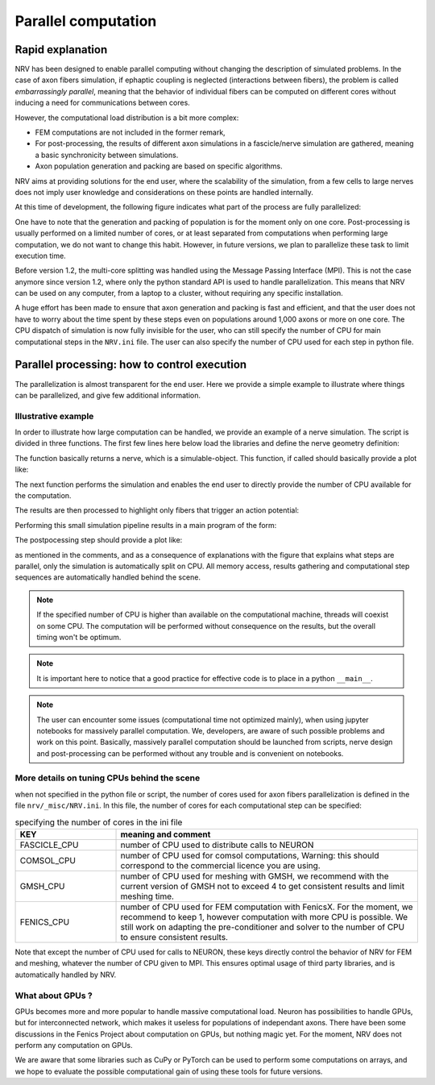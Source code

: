 ====================
Parallel computation
====================

Rapid explanation
=================

NRV has been designed to enable parallel computing without changing the description of simulated problems. In the case of axon fibers simulation, if ephaptic coupling is neglected (interactions between fibers), the problem is called *embarrassingly parallel*, meaning that the behavior of individual fibers can be computed on different cores without inducing a need for communications between cores.

However, the computational load distribution is a bit more complex:

- FEM computations are not included in the former remark,

- For post-processing, the results of different axon simulations in a fascicle/nerve simulation are gathered, meaning a basic synchronicity between simulations.

- Axon population generation and packing are based on specific algorithms.

NRV aims at providing solutions for the end user, where the scalability of the simulation, from a few cells to large nerves does not imply user knowledge and considerations on these points are handled internally.

At this time of development, the following figure indicates what part of the process are fully parallelized:

.. image:: ../images/NRV_parallel.png

One have to note that the generation and packing of population is for the moment only on one core. Post-processing is usually performed on a limited number of cores, or at least separated from computations when performing large computation, we do not want to change this habit. However, in future versions, we plan to parallelize these task to limit execution time.

Before version 1.2, the multi-core splitting was handled using the Message Passing Interface (MPI). This is not the case anymore since version 1.2, where only the python standard API is used to handle parallelization. This means that NRV can be used on any computer, from a laptop to a cluster, without requiring any specific installation.

A huge effort has been made to ensure that axon generation and packing is fast and efficient, and that the user does not have to worry about the time spent by these steps even on populations around 1,000 axons or more on one core. The CPU dispatch of simulation is now fully invisible for the user, who can still specify the number of CPU for main computational steps in the ``NRV.ini`` file. The user can also specify the number of CPU used for each step in python file.

Parallel processing: how to control execution
=============================================

The parallelization is almost transparent for the end user. Here we provide a simple example to illustrate where things can be parallelized, and give few additional information.

Illustrative example
--------------------

In order to illustrate how large computation can be handled, we provide an example of a nerve simulation. The script is divided in three functions. The first few lines here below load the libraries and define the nerve geometry definition:

.. code:: ipython3
    import nrv
    import matplotlib.pyplot as plt
    
    def create_nerve():
        ## parameters
        # nerve parameters
        outer_d = 5         # in mm
        nerve_d = 500       # in um
        nerve_l = 5000      # in um
        # first fascicle
        fasc1_d = 200       # in um
        fasc1_y = -100      # in um
        fasc1_z = 0         # in um
        # second fascicle
        fasc2_d = 100       # in um
        fasc2_y = 100       # in um
        fasc2_z = 0         # in um
        # stimulus
        t_start = 0.1       #start of the pulse, in ms
        t_pulse = 0.1       #duration of the pulse, in ms
        amp_pulse = 60      #amplitude of the pulse, in uA 
        # create objects
        nerve = nrv.nerve(length=nerve_l, diameter=nerve_d, Outer_D=outer_d)
        fascicle_1 = nrv.fascicle(diameter=fasc1_d, ID=1)
        fascicle_2 = nrv.fascicle(diameter=fasc2_d, ID=2)
        nerve.add_fascicle(fascicle=fascicle_1, y=fasc1_y, z=fasc1_z)
        nerve.add_fascicle(fascicle=fascicle_2, y=fasc2_y, z=fasc2_z)
        # create axon population
        n_ax = 100      #size of the axon population
        axons_diameters, axons_type, M_diam_list, U_diam_list = nrv.create_axon_population(n_ax, percent_unmyel=0.7, M_stat="Ochoa_M", U_stat="Ochoa_U",)
        fascicle_1.fill_with_population(axons_diameters, axons_type, delta=5)
        axons_diameters, axons_type, M_diam_list, U_diam_list = nrv.create_axon_population(n_ax, percent_unmyel=0.7, M_stat="Ochoa_M", U_stat="Ochoa_U",)
        fascicle_2.fill_with_population(axons_diameters, axons_type, delta=5)
        fascicle_1.fit_population_to_size(delta=2)
        ## add electrode and stimulation
        # electrode
        extra_stim = nrv.FEM_stimulation(endo_mat="endoneurium_ranck",peri_mat="perineurium", epi_mat="epineurium", ext_mat="saline")
        life_d = 25                                 # LIFE diamter in um
        life_length = 1000                          # LIFE active-site length in um
        life_x_offset = (nerve_l-life_length)/2     # x position of the LIFE (centered)
        life_y_c_2 = fasc2_y                        # LIFE_2 y-coordinate (in um)
        life_z_c_2 = fasc2_z                        # LIFE_1 z-coordinate (in um)
        elec_2 = nrv.LIFE_electrode("LIFE_2", life_d, life_length, life_x_offset, life_y_c_2, life_z_c_2) # LIFE in the fascicle 2
        # stimulus
        pulse_stim = nrv.stimulus()
        pulse_stim.pulse(t_start, -amp_pulse, t_pulse)      #cathodic
        #Attach electrodes to the extra_stim object 
        extra_stim.add_electrode(elec_2, pulse_stim)
        nerve.attach_extracellular_stimulation(extra_stim)
        fig, ax = plt.subplots(1, 1, figsize=(6,6))
        nerve.plot(ax)
        ax.set_xlabel("z-axis (µm)")
        ax.set_ylabel("y-axis (µm)")
        fig.savefig("nerve_example.png", dpi=300)
        plt.close(fig)
        return nerve

The function basically returns a nerve, which is a simulable-object. This function, if called should basically provide a plot like:

.. image:: images/parallel_nerve_example.png

The next function performs the simulation and enables the end user to directly provide the number of CPU available for the computation. 

.. code:: ipython3
    def simulate_nerve(nerve, nproc=12):
        nrv.parameters.set_nmod_ncore(nproc)
        results = nerve(t_sim=3,postproc_script = "is_recruited")
        return results

The results are then processed to highlight only fibers that trigger an action potential:

.. code:: ipython3
    def prostprocessing(results):
        fig, ax = plt.subplots(1, 1, figsize=(5,5))
        results.plot_recruited_fibers(ax)
        ax.set_xlabel("z-axis (µm)")
        ax.set_ylabel("y-axis (µm)")
        fig.savefig("nerve_postproc.png", dpi=300)
        plt.close(fig)

Performing this small simulation pipeline results in a main program of the form:

.. code:: iphython3
    if __name__ == "__main__":
        #################
        # PREPROCESSING #
    #################

        # This is not compultationally intensive,
        # so we can use only on processes
        sim_nerve = create_nerve()

        ##############
        # SIMULATION #
        ##############

        # This is computationally intensive,
        # so we can use multiple processes
        results = simulate_nerve(sim_nerve, nproc=12)

        ##################
        # POSTPROCESSING #
        ##################

        # This is not compultationally intensive,
        # so we can use only on processes
        prostprocessing(results)

The postpocessing step should provide a plot like:

.. image:: images/parallel_nerve_postproc.png

as mentioned in the comments, and as a consequence of explanations with the figure that explains what steps are parallel, only the simulation is automatically split on CPU. All memory access, results gathering and computational step sequences are automatically handled behind the scene.

.. note::
    If the specified number of CPU is higher than available on the computational machine, threads will coexist on some CPU. The computation will be performed without consequence on the results, but the overall timing won't be optimum.

.. note::
    It is important here to notice that a good practice for effective code is to place in a python ``__main__``.

.. note::
    The user can encounter some issues (computational time not optimized mainly), when using jupyter notebooks for massively parallel computation. We, developers, are aware of such possible problems and work on this point. Basically, massively parallel computation should be launched from scripts, nerve design and post-processing can be performed without any trouble and is convenient on notebooks.

More details on tuning CPUs behind the scene
--------------------------------------------

when not specified in the python file or script, the number of cores used for axon fibers parallelization is defined in the file ``nrv/_misc/NRV.ini``. In this file, the number of cores for each computational step can be specified:

.. list-table:: specifying the number of cores in the ini file
    :widths: 50 150
    :header-rows: 1
    :align: center

    *   - KEY
        - meaning and comment
    *   - FASCICLE_CPU
        - number of CPU used to distribute calls to NEURON
    *   - COMSOL_CPU
        - number of CPU used for comsol computations, Warning: this should correspond to the commercial licence you are using.
    *   - GMSH_CPU
        - number of CPU used for meshing with GMSH, we recommend with the current version of GMSH not to exceed 4 to get consistent results and limit meshing time.
    *   - FENICS_CPU
        - number of CPU used for FEM computation with FenicsX. For the moment, we recommend to keep 1, however computation with more CPU is possible. We still work on adapting the pre-conditioner and solver to the number of CPU to ensure consistent results.

Note that except the number of CPU used for calls to NEURON, these keys directly control the behavior of NRV for FEM and meshing, whatever the number of CPU given to MPI. This ensures optimal usage of third party libraries, and is automatically handled by NRV.



What about GPUs ?
-----------------

GPUs becomes more and more popular to handle massive computational load. Neuron has possibilities to handle GPUs, but for interconnected network, which makes it useless for populations of independant axons. There have been some discussions in the Fenics Project about computation on GPUs, but nothing magic yet. For the moment, NRV does not perform any computation on GPUs.

We are aware that some libraries such as CuPy or PyTorch can be used to perform some computations on arrays, and we hope to evaluate the possible computational gain of using these tools for future versions.